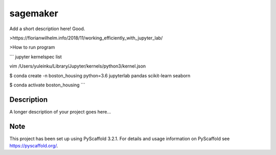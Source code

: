 =========
sagemaker
=========


Add a short description here!
Good.

>https://florianwilhelm.info/2018/11/working_efficiently_with_jupyter_lab/

>How to run program

```
jupyter kernelspec list

vim /Users/yuleinku/Library/Jupyter/kernels/python3/kernel.json

$ conda create -n boston_housing python=3.6 jupyterlab pandas scikit-learn seaborn

$ conda activate boston_housing
```


Description
===========

A longer description of your project goes here...


Note
====

This project has been set up using PyScaffold 3.2.1. For details and usage
information on PyScaffold see https://pyscaffold.org/.
